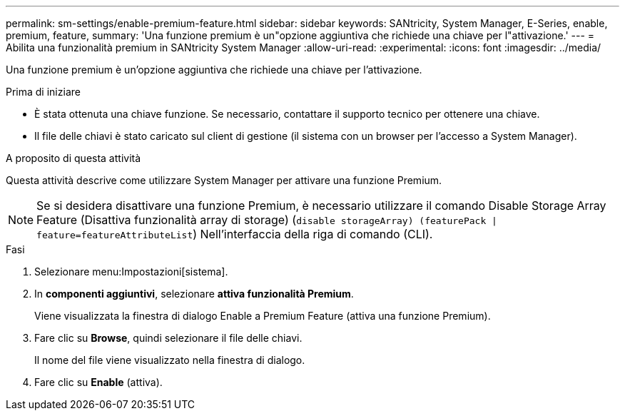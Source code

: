 ---
permalink: sm-settings/enable-premium-feature.html 
sidebar: sidebar 
keywords: SANtricity, System Manager, E-Series, enable, premium, feature, 
summary: 'Una funzione premium è un"opzione aggiuntiva che richiede una chiave per l"attivazione.' 
---
= Abilita una funzionalità premium in SANtricity System Manager
:allow-uri-read: 
:experimental: 
:icons: font
:imagesdir: ../media/


[role="lead"]
Una funzione premium è un'opzione aggiuntiva che richiede una chiave per l'attivazione.

.Prima di iniziare
* È stata ottenuta una chiave funzione. Se necessario, contattare il supporto tecnico per ottenere una chiave.
* Il file delle chiavi è stato caricato sul client di gestione (il sistema con un browser per l'accesso a System Manager).


.A proposito di questa attività
Questa attività descrive come utilizzare System Manager per attivare una funzione Premium.

[NOTE]
====
Se si desidera disattivare una funzione Premium, è necessario utilizzare il comando Disable Storage Array Feature (Disattiva funzionalità array di storage) (`disable storageArray) (featurePack | feature=featureAttributeList`) Nell'interfaccia della riga di comando (CLI).

====
.Fasi
. Selezionare menu:Impostazioni[sistema].
. In *componenti aggiuntivi*, selezionare *attiva funzionalità Premium*.
+
Viene visualizzata la finestra di dialogo Enable a Premium Feature (attiva una funzione Premium).

. Fare clic su *Browse*, quindi selezionare il file delle chiavi.
+
Il nome del file viene visualizzato nella finestra di dialogo.

. Fare clic su *Enable* (attiva).

